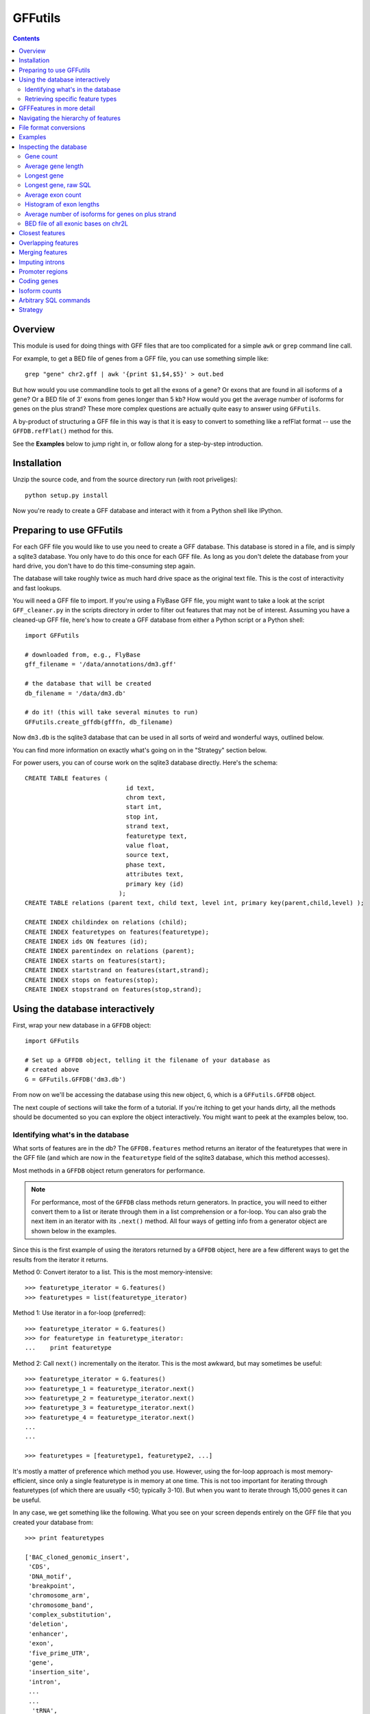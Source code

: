 GFFutils
========
.. contents::

Overview
--------
This module is used for doing things with GFF files that are too
complicated for a simple ``awk`` or ``grep`` command line call.

For example, to get a BED file of genes from a GFF file, you can use something
simple like::

    grep "gene" chr2.gff | awk '{print $1,$4,$5}' > out.bed

But how would you use commandline tools to get all the exons of a gene?  Or
exons that are found in all isoforms of a gene?  Or a BED file of 3' exons from
genes longer than 5 kb?  How would you get the average number of isoforms for
genes on the plus strand?  These more complex questions are actually quite easy
to answer using ``GFFutils``. 

A by-product of structuring a GFF file in this way is that it is easy to
convert to something like a refFlat format -- use the ``GFFDB.refFlat()``
method for this.

See the **Examples** below to jump right in, or follow along for a
step-by-step introduction.

Installation
------------

Unzip the source code, and from the source directory run (with root
priveliges)::
    
    python setup.py install

Now you're ready to create a GFF database and interact with it from a
Python shell like IPython.

Preparing to use GFFutils
-------------------------
For each GFF file you would like to use you need to create a GFF database.
This database is stored in a file, and is simply a sqlite3 database.  You
only have to do this once for each GFF file.  As long as you don't delete
the database from your hard drive, you don't have to do this time-consuming
step again.

The database will take roughly twice as much hard drive space as the
original text file.  This is the cost of interactivity and fast lookups.

You will need a GFF file to import.  If you're using a FlyBase GFF file, you
might want to take a look at the script ``GFF_cleaner.py`` in the scripts
directory in order to filter out features that may not be of interest.
Assuming you have a cleaned-up GFF file, here's how to create a GFF database
from either a Python script or a Python shell::

    import GFFutils
    
    # downloaded from, e.g., FlyBase
    gff_filename = '/data/annotations/dm3.gff'
    
    # the database that will be created
    db_filename = '/data/dm3.db'
    
    # do it! (this will take several minutes to run)
    GFFutils.create_gffdb(gfffn, db_filename)

Now ``dm3.db`` is the sqlite3 database that can be used in all sorts of
weird and wonderful ways, outlined below.

You can find more information on exactly what's going on in the "Strategy"
section below.

For power users, you can of course work on the sqlite3 database directly.
Here's the schema::

    CREATE TABLE features (
                                id text, 
                                chrom text, 
                                start int, 
                                stop int, 
                                strand text,
                                featuretype text,
                                value float, 
                                source text,
                                phase text,
                                attributes text,
                                primary key (id)
                              );
    CREATE TABLE relations (parent text, child text, level int, primary key(parent,child,level) );

    CREATE INDEX childindex on relations (child);
    CREATE INDEX featuretypes on features(featuretype);
    CREATE INDEX ids ON features (id);
    CREATE INDEX parentindex on relations (parent);
    CREATE INDEX starts on features(start);
    CREATE INDEX startstrand on features(start,strand);
    CREATE INDEX stops on features(stop);
    CREATE INDEX stopstrand on features(stop,strand);


Using the database interactively
--------------------------------
First, wrap your new database in a ``GFFDB`` object::

    import GFFutils

    # Set up a GFFDB object, telling it the filename of your database as 
    # created above
    G = GFFutils.GFFDB('dm3.db')

From now on we'll be accessing the database using this new object, ``G``, which
is a ``GFFutils.GFFDB`` object.

The next couple of sections will take the form of a tutorial. If you're itching
to get your hands dirty, all the methods should be documented so you can
explore the object interactively.  You might want to peek at the examples
below, too.


Identifying what's in the database
~~~~~~~~~~~~~~~~~~~~~~~~~~~~~~~~~~
What sorts of features are in the db?  The ``GFFDB.features`` method
returns an iterator of the featuretypes that were in the GFF file (and
which are now in the ``featuretype`` field of the sqlite3 database, which
this method accesses).

Most methods in a ``GFFDB`` object return generators for performance.

.. note::
   
    For performance, most of the ``GFFDB`` class methods return generators.  In
    practice, you will need to either convert them to a list or iterate through
    them in a list comprehension or a for-loop.  You can also grab the next
    item in an iterator with its ``.next()`` method.  All four ways of getting
    info from a generator object are shown below in the examples.

Since this is the first example of using the iterators returned by a ``GFFDB``
object, here are a few different ways to get the results from the iterator it
returns.
   
Method 0: Convert iterator to a list.  This is the most memory-intensive::

    >>> featuretype_iterator = G.features()
    >>> featuretypes = list(featuretype_iterator)

Method 1: Use iterator in a for-loop (preferred)::

    >>> featuretype_iterator = G.features()
    >>> for featuretype in featuretype_iterator:
    ...    print featuretype

Method 2: Call ``next()`` incrementally on the iterator.  This is the most
awkward, but may sometimes be useful::

    >>> featuretype_iterator = G.features()
    >>> featuretype_1 = featuretype_iterator.next()
    >>> featuretype_2 = featuretype_iterator.next()
    >>> featuretype_3 = featuretype_iterator.next()
    >>> featuretype_4 = featuretype_iterator.next()
    ...
    ...

    >>> featuretypes = [featuretype1, featuretype2, ...]

It's mostly a matter of preference which method you use.  However, using
the for-loop approach is most memory-efficient, since only a single
featuretype is in memory at one time.  This is not too important for
iterating through featuretypes (of which there are usually <50; typically
3-10).  But when you want to iterate through 15,000 genes it can be useful.

In any case, we get something like the following.  What you see on your screen
depends entirely on the GFF file that you created your database from::
    
    >>> print featuretypes

    ['BAC_cloned_genomic_insert',
     'CDS',
     'DNA_motif',
     'breakpoint',
     'chromosome_arm',
     'chromosome_band',
     'complex_substitution',
     'deletion',
     'enhancer',
     'exon',
     'five_prime_UTR',
     'gene',
     'insertion_site',
     'intron',
     ...
     ...
      'tRNA',
     'tandem_repeat',
     'three_prime_UTR',
     'transposable_element',
     'transposable_element_insertion_site',
     'uncharacterized_change_in_nucleotide_sequence']


Retrieving specific feature types
~~~~~~~~~~~~~~~~~~~~~~~~~~~~~~~~~
To retrieve just genes, just exons, or any other feature type that was in
the GFF file, use the ``GFFDB.features_of_type()`` method.  This will return
an iterator of ``GFFFeature`` objects.  These objects are described in
more detail in another section below.

``'gene'`` was in the list of ``featuretypes`` above.  Let's find out how many
genes there were. In this method, we're not bringing ALL the genes into a giant
list -- we'll just increment a counter.  Only a single ``GFFFeature`` object is
in memory at a time, which is the advantage of iterators . . . ::

    >>> gene_count = 0
    >>> for gene in G.features_of_type('gene'):
    ...    gene_count += 1
    >>> print gene_count
    
This is something I found myself doing quite often, so there's a shortcut method
that just does a ``count()`` in the SQL directly.  Use it like this::

    >>> gene_count = G.count_features_of_type('gene')

Feature types not found in the db will not return an error (maybe
they should, eventually?); they just don't return anything::

    >>> ncabbages = G.count_features_of_type('cabbage')
    >>> print ncabbages  # zero cabbages.

Already know the ID of a feature?  Get the ``GFFFeature`` object
for that gene directly like this::

    >>> my_favorite_feature = G['FBgn0002121']

The ID of a feature can be hard to remember.  The name of a gene is often much
easier to search by.  However, GFF files are not consistent in how they store
the name of a gene (for example, FlyBase GFF files have one name stored in the
Name attribute, while others may be stored in the Alias attribute).  Nevertheless, 
there's a way to get named genes if the name is somewhere in the attributes field::

    >>> candidates = G.attribute_search('Rm62')
    >>> assert len(candidates) == 1
    >>> my_favorite_gene = candidates[0]

This searches the attributes of all features of genes for the text 'Rm62'; the
search is case-insensitive.  Note that you get a list as a return value; that's
because there may be more than one gene with that text in the attributes; it's
up to you to figure out if the search returned the results you expected.

I found myself getting a gene to play around with by doing this::

    g = G.features_of_type('gene').next()

However, this always returns the same gene.  For better testing, there's a
``random_feature()`` method that chooses a random feature out of the database.
You can specify a featuretype if you'd like; otherwise you have a chance of
getting any feature that was in the GFF file::

    g = G.random_feature('gene')

GFFFeatures in more detail
--------------------------
This section discusses ``GFFFeatures`` which are the things you get back when
you query the database for a feature.

Just to make sure we're on the same page, here's the setup for this
section::

    import GFFutils
    G = GFFutils.GFFDB('dm3.db')

Let's get a single ``GFFFeature`` to work with::

    gene = G.random_feature('gene')

``GFFFeature`` objects, when printed, show useful information::

    GFFFeature gene 'FBgn0031208': chr2L:7529-9484 (+)
    #           ^          ^              ^         ^ 
    #           |          |              |         |
    # featuretype      accession   genomic coords   strand

``GFFFeature`` objects have an attribute, ``id``, which contains the
accession in the attributes field of the original GFF file::

    >>> print gene.id
    'FBgn0031208'

They also have many other properties::

    >>> gene.start
    7529

    >>> gene.stop
    9484

    >>> gene.chr
    'chr2L'
    
    >>> gene.featuretype
    'gene'

    >>> gene.strand
    '+'


You can get the length of a gene with::

    >>> gene_len = gene.stop - gene.start

or you can use the perhaps-more-convenient::

    >>> gene_len = len(gene)

In a ``GFFFeature`` object, the ``GFFFeature.attributes`` 
attribute holds all the info that was in the attributes column of your GFF
file.  This will vary based on what was in your original GFF file.  You can
get a list of this with::
    
    >>> print gene.attributes._attrs

and you can access any of the attributes with a dot, then the attribute name.
For example, in the GFF file I used, since the above code returned the following
available attributes::

    ['ID', 'Name', 'Ontology_term', 'Dbxref', 'derived_computed_cyto', 'gbunit']

then we could get the ontology terms for this gene with::

    >>> gene.attributes.Ontology_term
    ['SO:0000010', 'SO:0000087', 'GO:0008234', 'GO:0006508']   

Or the DBxref (database cross-reference) for the gene with::

    >>> gene.attributes.Dbxref
    ['FlyBase:FBan0011023',
     'FlyBase_Annotation_IDs:CG11023',
     'GB_protein:ACZ94128',
     'GB_protein:AAO41164',
     'GB:AI944728',
     'GB:AJ564667',
     'GB_protein:CAD92822',
     'GB:BF495604',
     'UniProt/TrEMBL:Q6KEV3',
     'UniProt/TrEMBL:Q86BM6',
     'INTERPRO:IPR003653',
     'EntrezGene:33155',
     'BIOGRID:59420',
     'FlyAtlas:CG11023-RA',
     'GenomeRNAi_gene:33155']

  
You now know enough to be able to generate a line for a BED-format file (note
subtracting 1 from the start to convert to BED format's zero-based start)::

    line = '%s\t%s\t%s\t%s\t%s\t%s\n' % (gene.chr, 
                                         gene.start-1, 
                                         gene.stop, 
                                         gene.id, 
                                         gene.value, 
                                         gene.strand)
    print line

But ``GFFFeature`` objects have a convenience function,
``to_bed()``, which also accepts a number from 3 to 6 so you can tell it
how many BED fields you want returned (3 fields is the default).

So you could write a BED file of all the genes like so::

    fout = open('genes.bed','w')  # open a file for writing
    for i in G.features_of_type('gene'):
        fout.write(i.to_bed())
    fout.close()

While convenient, this same functionality is possible with commandline tools operating on the original GFF file::

    grep "	gene	" dm3.gff | awk '{print $1,$4,$5}' > genes.bed

Where ``GFFutils`` is really useful though is in operating on the hierarchy of
features implied by the format of GFF files (see next section).

Other useful things in ``GFFFeature`` objects:

Reconstruct the GFF line for this feature, and automatically add a newline::

    feature.tostring()

Get the transcription start site of the feature.  Note that all features have a
``TSS`` property, not just genes.  It is simply the feature start position if it's on the "+" strand or the feature stop position if it's on the "-" strand::

    feature.TSS

Get the midpoint of the feature::

    feature.midpoint

See the `Examples`_ below for more info on this.

Navigating the hierarchy of features
------------------------------------
Here's how to find the transcripts belonging to a gene.  The
``GFFFeature.children()`` and ``GFFFeature.parents()`` methods need a
feature ID as an argument, which is stored in the :attr:`GFFFeature.id`
attribute::

    for i in G.children(gene.id):
        print i

Here's how to find the exons belonging to a gene.  By default, level=1,
which means a 'hierarchy distance' of 1 (direct parent/children).  level=2
is analagous to grandparent/grandchild, which is used for the relationship
between genes/exons.  level=3 not currently implemented (not clear where it
would be used)::

    for i in G.children(gene_name, level=2):
        print i

Note that, depending on your GFF file, you may have more than just exons as
the children of genes (e.g., 3' UTRs, introns, 5' UTRs).  If you just want
the exons, then you can filter by feature type::

    for i in G.children(gene.id, level=2):
        if i.featuretype == 'exon':
            print i

File format conversions
-----------------------

Converting features to BED files was described above; briefly::

    fout = open('genes.bed','w')
    for gene in G.features_of_type('gene'):
        fout.write(gene.to_bed())
    fout.close()

Exporting a refFlat entry for one gene::

    print G.refFlat(gene_name)

Now create a new file, writing a refFlat entry for each gene.  Note that the
``refFlat()`` method is set up such that it will return ``None`` if there
were no CDSs for a particular gene.  We don't want to write these to file,
but do want to keep track of them.

This will take a few seconds to run::
    
    missing_cds = []
    fout = open('mydatabase.refFlat','w')
    for gene in G.features_of_type('gene'):
        rflt = G.refFlat(gene.id)
        if rflt is not None:
            fout.write(rflt)
        else:
            missing_cds.append(gene)

    fout.close()

So, what were those genes that didn't have CDSs?  Check the first 25::
    
    for g in missing_cds[:25]:
        print g.attributes.Name[0]

A bunch of snoRNAs, tRNAs, etc.

``GFFFeatures`` have a ``GFFFeature.tostring()`` method which prints
back the GFF file entry as a string (with the newline included).  This
makes it very easy to write new GFF files containing a subset of the
features in the original GFF file::

    # new GFF file with genes > 5kb
    fout = open('big-genes.gff','w')
    for gene in G.features_of_type('gene'):
        if len(gene) < 5000:
            fout.write(gene.tostring())
    fout.close()
    

Examples
--------

In each case, assume the following setup::

    import GFFutils
    GFFutils.create_gffdb('dm3.gff','dm3.db')
    G = GFFutils.GFFDB('dm3.db')

Inspecting the database
-----------------------
::
  
    print G.chromosomes()

    print G.strands()

    print list(G.features())


Gene count
~~~~~~~~~~
::

    G.count_features_of_type('gene')

Average gene length
~~~~~~~~~~~~~~~~~~~
::

    gene_lengths = 0
    gene_count = 0
    for gene in G.features_of_type('gene'):
        gene_lengths += len(gene)
        gene_count += 1
    mean_gene_length = float(gene_lengths) / gene_count

Longest gene
~~~~~~~~~~~~
::

    maxlen = 0
    for gene in G.features_of_type('gene'):
        gene_len = len(gene)
        if gene_len > maxlen:
            maxlen = gene_len
            maxgene = gene
    print maxlen
    print maxgene

Longest gene, raw SQL
~~~~~~~~~~~~~~~~~~~~~
This version runs faster because it only ever looks at the start and stop
columns as opposed to the above version, which returns a full GFFFeature object
for each gene::

    c = G.conn.cursor()
    c.execute('''
        SELECT (stop-start) as LEN, * 
        FROM features
        WHERE featuretype="gene"
        ORDER BY LEN DESC
    ''')
    results = c.fetchone()
    maxlen = results[0]
       

Average exon count
~~~~~~~~~~~~~~~~~~
This takes several seconds to run, but as far as I know it's not something that
can be done easily using grep or awk::

    exon_count = 0
    gene_count = 0
    for gene in G.features_of_type('gene'):
        gene_exon_count = 0

        # get all grandchildren, only counting the exons
        for child in G.children(gene.id,2):
            if child.featuretype == 'exon':
                gene_exon_count += 1

        exon_count += gene_exon_count
        gene_count += 1
    mean_exon_count = float(exon_count) / gene_count
    print mean_exon_count


Histogram of exon lengths
~~~~~~~~~~~~~~~~~~~~~~~~~
(Assumes you have matplotlib installed)

::

   from matplotlib import pyplot as p
   lengths = [len(i) for i in G.features_of_type('exon')]
   p.hist(lengths,bins=50)
   p.show()


Average number of isoforms for genes on plus strand
~~~~~~~~~~~~~~~~~~~~~~~~~~~~~~~~~~~~~~~~~~~~~~~~~~~
::

    isoform_count = 0
    gene_count = 0
    for gene in G.features_of_type('gene'):
        if gene.strand == '-':
            continue
        isoforms = [i for i in G.children(gene.id) if i.featuretype=='mRNA']
        isoform_count += len(isoforms)
        gene_count += 1
    mean_isoform_count = float(isoform_count) / gene_count


BED file of all exonic bases on chr2L
~~~~~~~~~~~~~~~~~~~~~~~~~~~~~~~~~~~~~
::

    exons = G.features_of_type('exon', chrom='chr2L')
    merged_exons = G.merge_features(exons,ignore_strand=True)
    fout = open('out.bed','w')
    for i in merged_exons:
        fout.write(i.to_bed())
    fout.close()

Closest features
----------------

Get the closest gene (ignoring the gene you supply) and how far away it is::

    g = G.random_feature('gene')
    distance, closest_id = G.closest_feature(g.chr, 
                                             g.start,
                                             featuretype='gene',
                                             ignore=g.id)

Get the closest upstream exon that belongs to a different gene from the one you
supply::

    g = G.random_feature('gene')
    child_exons = G.children(g.id, level=2, featuretype='exon')
    ignore = [exon.id for exon in child_exons]
    distance, closest_exon = G.closest_feature(g.chr,
                                               g.start,
                                               featuretype='exon',
                                               ignore=ignore,
                                               strand=g.strand,
                                               direction='upstream')

Overlapping features
--------------------

Get the exons in the first MB of chr2L that are on the plus strand::

    exons_of_interest = G.overlapping_features(chrom='chr2L',
                                               start=1,
                                               stop=1e6,
                                               featuretype='exon',
                                               strand='+',
                                               completely_within=True)


Merging features
----------------
This is useful if you want to get a "meta-exon" feature that is all exons
together.  For example, say you have a gene with two isoforms, and you want to
merge the exons together to get merged exons to indicate the presence of an
exon in *any* isoform.  Graphically::

                    
    isoform 1: [[[[[[[[[-----[[[[[[[[------------[[[
                 exon1         exon2             exon3
    isoform 2:     [[[[[[------------------------[[[[[[
                    exon4                         exon5

    merge    : [[[[[[[[[[----[[[[[[[[------------[[[[[[
                merged1         merged2           merged3

Code::

    g = G.random_feature('gene')
    exons = G.children(g.id, level=2, featuretype='exon')
    merged_exons = G.merge_features(exons)

    # If you want to create a new GFF file...
    fout = open('new.gff','w')
    for merged_exon in merged_exons:
        fout.write(merged_exon.tostring())
    fout.close()


Imputing introns
----------------
Sometimes a GFF file doesn't explicitly include introns as features.  You can
construct them using the ``interfeatures()`` method.  This is a pretty
barebones method, so you'll have to add your own IDs and featuretypes after you
have the introns created.

::

    g = G.random_feature('gene')
    exons = G.children(g.id, level=2, featuretype='exon')
    introns = list(G.interfeatures(exons))
    
    for i,intron in enumerate(introns):
        intron.featuretype='intron'
        intron.add_attribute('ID', '%s_intron:%s' % (g.id,i))


Promoter regions
----------------

Promoter regions, 1kb upstream and downstream of a gene's TSS::

    g = G.random_feature('gene')
    promoter = G.promoter(g.id)
    g.TSS - promoter.start
    promoter.stop - g.TSS

Promoter region defined as 2kb upstream::

    g = G.random_feature('gene')
    promoter = G.promoter(g.id, dist=2000, bidirectional=False)
    g.TSS - promoter.start
    promoter.stop - g.TSS

Coding genes
------------
Useful for excluding tRNAs, rRNAs, etc . . . this returns a generator of all
genes that have a CDS annotated as a child of level 2::

    we_make_proteins = G.coding_genes()

Isoform counts
--------------
Useful for getting constitutive exons (exons found in all isoforms of a gene)::

    g = G.random_feature('gene')
    n_gene_isos = G.n_gene_isoforms(g.id)
    for exon in G.children(g.id,level=2,featuretype='exon'): 
        if G.n_exon_isoforms(exon.id) == n_gene_isos:
            print exon.id, 'is found in all isoforms of', g.id

Arbitrary SQL commands
----------------------
Note that this places a lot of trust in the user to not mess up the database!

Things at the beginning of chromosomes::

    c = G.conn.cursor()
    results = c.execute("""
    SELECT id FROM features WHERE start BETWEEN 1 AND 100
    """)
    results = list(results)

Manually creating relationships::

    c.execute("""
    INSERT INTO relations VALUES ('fake_parent', 'fake_child', 100)
    """)

Manually removing relationships::

    c.execute("""
    DELETE FROM relations WHERE parent='fake_parent'
    """)


Strategy
--------
The following is my reasoning for the design of this package.  I'd be
interested to hear any thoughts on this or ways to improve it.

.. note::

   I tried a directed acyclic graph implementation, which would normally be
   useful for a hierachical data structure, but making it persistent meant
   unpickling it -- which took too long to start up and create.  Once it's
   created, the database approach seems to be the fastest.

A GFF database is built in several passes.  

During the first pass, the lines from the GFF file are split up into fields and 
imported into the ``features`` table.  If a "Parent" attribute is defined for the
feature, then we know its first-order parent and we can enter this into the ``relations`` 
table.

For example, say we have the following GFF line::

    chr2L FlyBase exon 8668 9276 .  + 0 ID=exon_1;Parent=mRNA_1

It will be entered into the ``features`` table like this::

    ID     chrom source  type start stop  value strand phase attributes
    ------ ----- ------- ---- ----- ----- ----- ------ ----- -----------------------
    exon_1 chr2L FlyBase CDS  8668  9276  .     +      0     ID=exon_1;mRNA_1

Since this CDS has an annotated parent, this relationship is entered into the ``relations`` table::

    parent  child   level
    ------- ------- -----
    mRNA_1  exon_1  1

Note that we can't assign any second-order parents.  On this first pass, we can
only add first-order parents because that's the only information that's
available on a single line in the GFF file.

At some point in the GFF file though, the parent transcript is found.  Here it is::

    chr2L FlyBase mRNA 7529 9484 . + . ID=mRNA_1;Parent=gene_1

...and we import it into the ``features`` table, just as the exon feature was added::

    ID     chrom source  type start stop  value strand phase attributes
    ------ ----- ------- ---- ----- ----- ----- ------ ----- -----------------------
    exon_1 chr2L FlyBase CDS  8668  9276  .     +      0     ID=exon_1;mRNA_1
    mRNA_1 chr2L FlyBase mRNA 7529  9484  .     +      .     ID=mRNA_1;Parent=gene_1

as well as the ``relations`` table, again just as the exon feature was added.
Note however that the mRNA_1 is now in the child column.  This will become
important later ::

    parent  child   level
    ------- ------- -----
    mRNA_1  exon_1  1
    gene_1  mRNA_1  1

The ``features`` table and the ``relations`` table continue to grow as the GFF
file is parsed.  Still, only first-order children/parents are added. When this
first pass is done, indexes are created to speed up searching in the second
pass.

The second pass looks at the ``relations`` table.  Note that **the current implementation
only goes 2 levels deep;** I still need to write a more general recursive form
of this to support hierarchies of arbitrary depth.

In the second pass, we go through each ID in the ``features`` column, matching
up IDs that are in the ``child`` column with the same ID in the ``parent``
column.  In the example above, we find "exon_1" in the ``child`` column.  Then
we get its parent ("mRNA_1").  Then we take that parent and get *it's* parent
by looking for "mRNA_1" in the ``child`` column and then grabbing its parent
("gene_1").

Now we know that gene_1 is the "grandparent" of exon_1, and we can enter it
into the ``relations`` table as a parent of level 2::

    parent  child   level
    ------- ------- -----
    mRNA_1  exon_1  1
    gene_1  mRNA_1  1
    gene_1  exon_1  2

In practice, the results of the "parent search" are written to a temporary text
file and then imported into the ``relations`` table as a batch in the end.
This is to avoid recalculating the index each time a new row is added, something
that would be extraordinarily time consuming.

Once the second pass is complete, indexes are built and the database is ready for use.

For a 130MB GFF file with 800,000+ features, the entire process takes a little
under 10 mins to run.  Luckily, you only need to make this time investment when
you have a new GFF file; if you already have a database built then using
GFFutils is quite fast.
